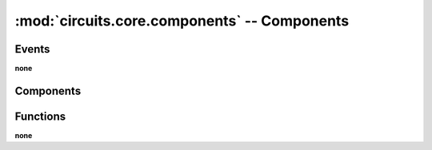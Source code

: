 :mod:`circuits.core.components` -- Components
=============================================

.. automodule :: circuits.core.components


Events
------

**none**


Components
----------

.. autoclass :: BaseComponent
   :members:

.. autoclass :: Component
   :members:


Functions
---------

**none**
